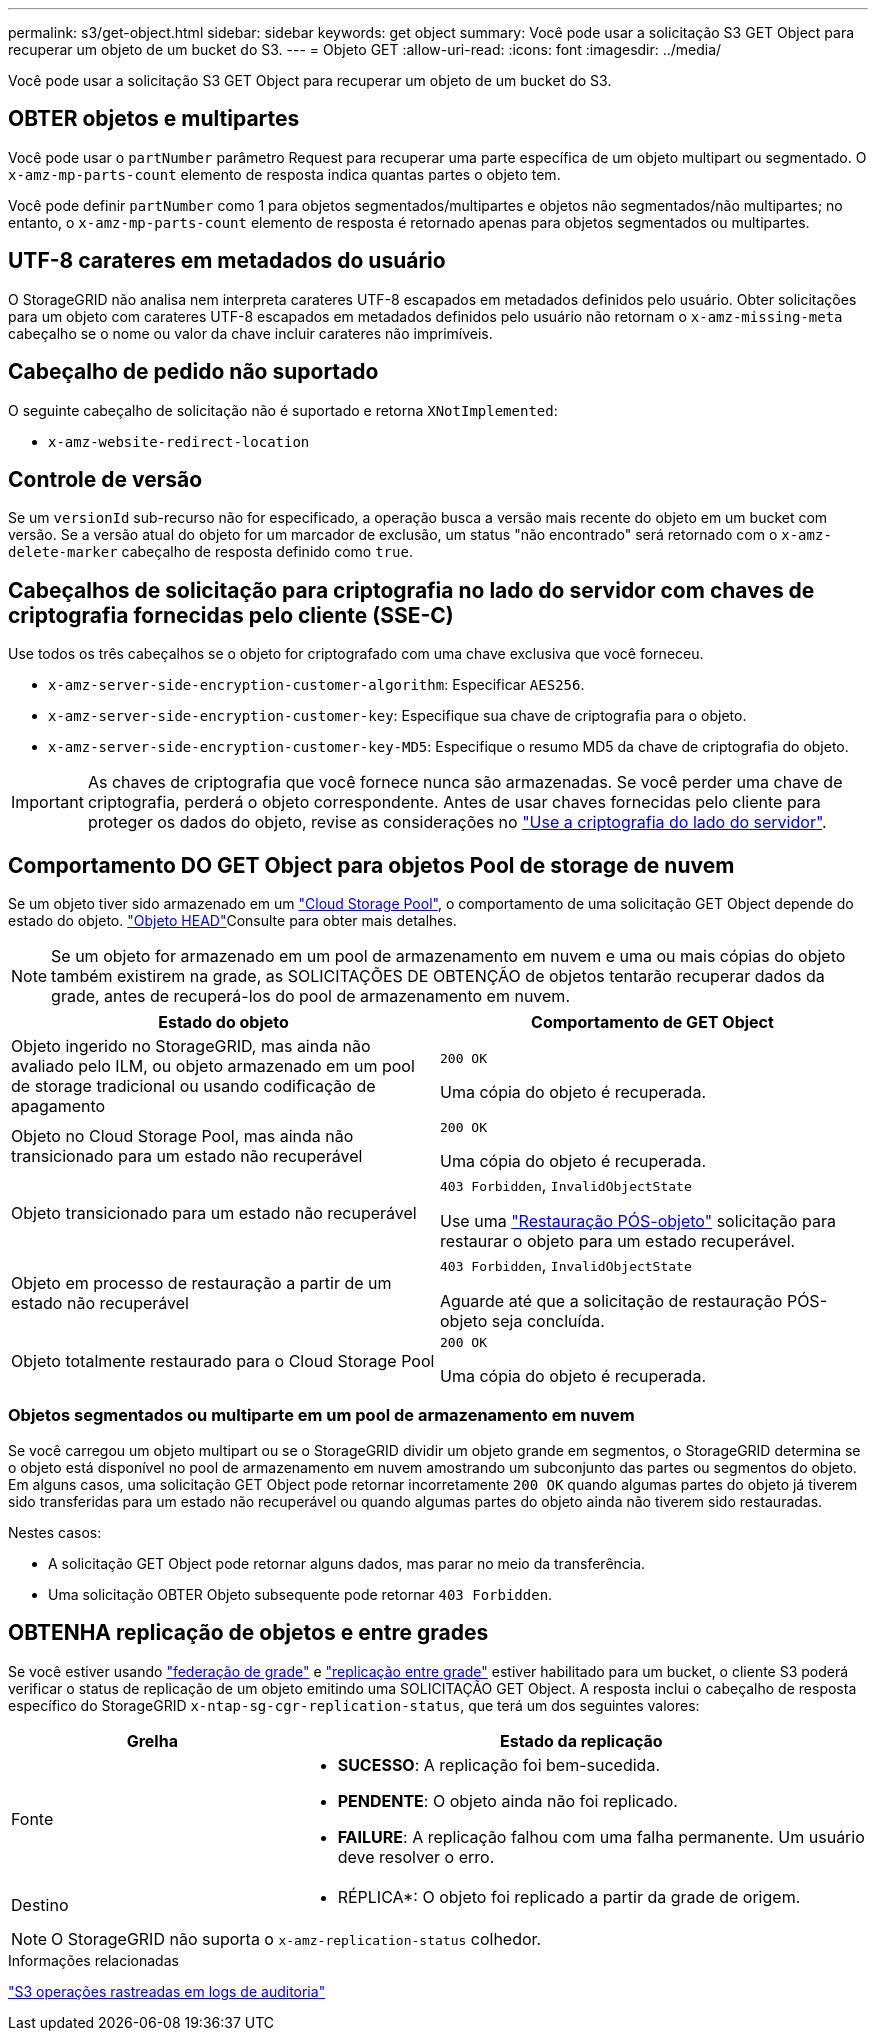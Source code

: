 ---
permalink: s3/get-object.html 
sidebar: sidebar 
keywords: get object 
summary: Você pode usar a solicitação S3 GET Object para recuperar um objeto de um bucket do S3. 
---
= Objeto GET
:allow-uri-read: 
:icons: font
:imagesdir: ../media/


[role="lead"]
Você pode usar a solicitação S3 GET Object para recuperar um objeto de um bucket do S3.



== OBTER objetos e multipartes

Você pode usar o `partNumber` parâmetro Request para recuperar uma parte específica de um objeto multipart ou segmentado. O `x-amz-mp-parts-count` elemento de resposta indica quantas partes o objeto tem.

Você pode definir `partNumber` como 1 para objetos segmentados/multipartes e objetos não segmentados/não multipartes; no entanto, o `x-amz-mp-parts-count` elemento de resposta é retornado apenas para objetos segmentados ou multipartes.



== UTF-8 carateres em metadados do usuário

O StorageGRID não analisa nem interpreta carateres UTF-8 escapados em metadados definidos pelo usuário. Obter solicitações para um objeto com carateres UTF-8 escapados em metadados definidos pelo usuário não retornam o `x-amz-missing-meta` cabeçalho se o nome ou valor da chave incluir carateres não imprimíveis.



== Cabeçalho de pedido não suportado

O seguinte cabeçalho de solicitação não é suportado e retorna `XNotImplemented`:

* `x-amz-website-redirect-location`




== Controle de versão

Se um `versionId` sub-recurso não for especificado, a operação busca a versão mais recente do objeto em um bucket com versão. Se a versão atual do objeto for um marcador de exclusão, um status "não encontrado" será retornado com o `x-amz-delete-marker` cabeçalho de resposta definido como `true`.



== Cabeçalhos de solicitação para criptografia no lado do servidor com chaves de criptografia fornecidas pelo cliente (SSE-C)

Use todos os três cabeçalhos se o objeto for criptografado com uma chave exclusiva que você forneceu.

* `x-amz-server-side-encryption-customer-algorithm`: Especificar `AES256`.
* `x-amz-server-side-encryption-customer-key`: Especifique sua chave de criptografia para o objeto.
* `x-amz-server-side-encryption-customer-key-MD5`: Especifique o resumo MD5 da chave de criptografia do objeto.



IMPORTANT: As chaves de criptografia que você fornece nunca são armazenadas. Se você perder uma chave de criptografia, perderá o objeto correspondente. Antes de usar chaves fornecidas pelo cliente para proteger os dados do objeto, revise as considerações no link:using-server-side-encryption.html["Use a criptografia do lado do servidor"].



== Comportamento DO GET Object para objetos Pool de storage de nuvem

Se um objeto tiver sido armazenado em um link:../ilm/what-cloud-storage-pool-is.html["Cloud Storage Pool"], o comportamento de uma solicitação GET Object depende do estado do objeto. link:head-object.html["Objeto HEAD"]Consulte para obter mais detalhes.


NOTE: Se um objeto for armazenado em um pool de armazenamento em nuvem e uma ou mais cópias do objeto também existirem na grade, as SOLICITAÇÕES DE OBTENÇÃO de objetos tentarão recuperar dados da grade, antes de recuperá-los do pool de armazenamento em nuvem.

[cols="1a,1a"]
|===
| Estado do objeto | Comportamento de GET Object 


 a| 
Objeto ingerido no StorageGRID, mas ainda não avaliado pelo ILM, ou objeto armazenado em um pool de storage tradicional ou usando codificação de apagamento
 a| 
`200 OK`

Uma cópia do objeto é recuperada.



 a| 
Objeto no Cloud Storage Pool, mas ainda não transicionado para um estado não recuperável
 a| 
`200 OK`

Uma cópia do objeto é recuperada.



 a| 
Objeto transicionado para um estado não recuperável
 a| 
`403 Forbidden`, `InvalidObjectState`

Use uma link:post-object-restore.html["Restauração PÓS-objeto"] solicitação para restaurar o objeto para um estado recuperável.



 a| 
Objeto em processo de restauração a partir de um estado não recuperável
 a| 
`403 Forbidden`, `InvalidObjectState`

Aguarde até que a solicitação de restauração PÓS-objeto seja concluída.



 a| 
Objeto totalmente restaurado para o Cloud Storage Pool
 a| 
`200 OK`

Uma cópia do objeto é recuperada.

|===


=== Objetos segmentados ou multiparte em um pool de armazenamento em nuvem

Se você carregou um objeto multipart ou se o StorageGRID dividir um objeto grande em segmentos, o StorageGRID determina se o objeto está disponível no pool de armazenamento em nuvem amostrando um subconjunto das partes ou segmentos do objeto. Em alguns casos, uma solicitação GET Object pode retornar incorretamente `200 OK` quando algumas partes do objeto já tiverem sido transferidas para um estado não recuperável ou quando algumas partes do objeto ainda não tiverem sido restauradas.

Nestes casos:

* A solicitação GET Object pode retornar alguns dados, mas parar no meio da transferência.
* Uma solicitação OBTER Objeto subsequente pode retornar `403 Forbidden`.




== OBTENHA replicação de objetos e entre grades

Se você estiver usando link:../admin/grid-federation-overview.html["federação de grade"] e link:../tenant/grid-federation-manage-cross-grid-replication.html["replicação entre grade"] estiver habilitado para um bucket, o cliente S3 poderá verificar o status de replicação de um objeto emitindo uma SOLICITAÇÃO GET Object. A resposta inclui o cabeçalho de resposta específico do StorageGRID `x-ntap-sg-cgr-replication-status`, que terá um dos seguintes valores:

[cols="1a,2a"]
|===
| Grelha | Estado da replicação 


 a| 
Fonte
 a| 
* *SUCESSO*: A replicação foi bem-sucedida.
* *PENDENTE*: O objeto ainda não foi replicado.
* *FAILURE*: A replicação falhou com uma falha permanente. Um usuário deve resolver o erro.




 a| 
Destino
 a| 
* RÉPLICA*: O objeto foi replicado a partir da grade de origem.

|===

NOTE: O StorageGRID não suporta o `x-amz-replication-status` colhedor.

.Informações relacionadas
link:s3-operations-tracked-in-audit-logs.html["S3 operações rastreadas em logs de auditoria"]
